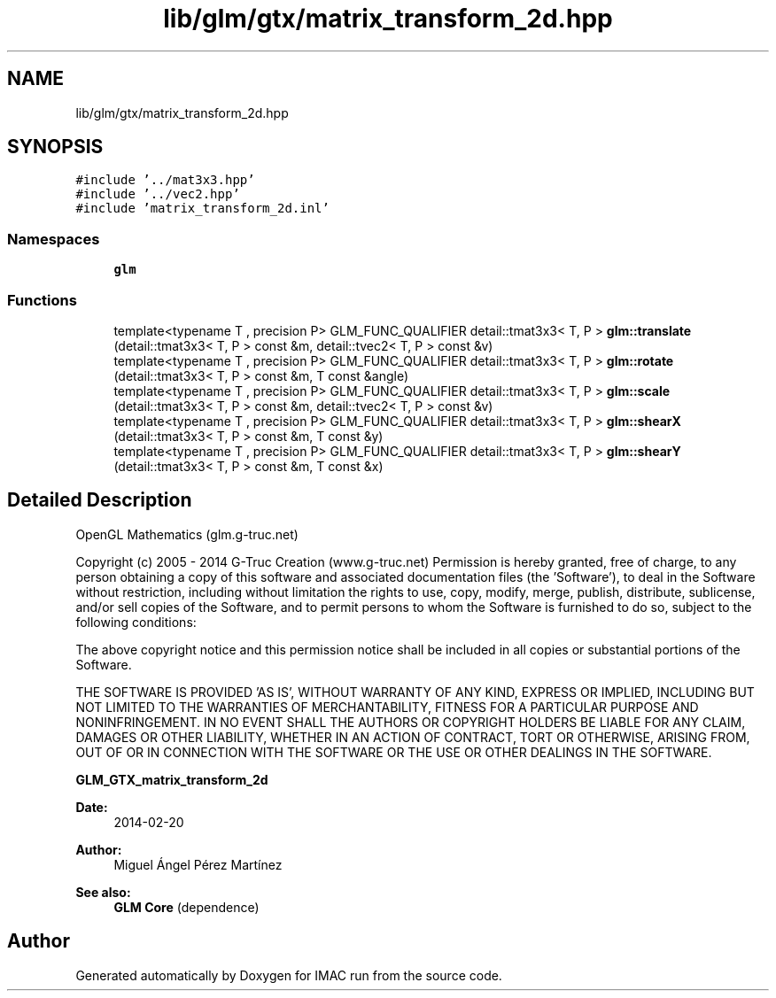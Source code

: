 .TH "lib/glm/gtx/matrix_transform_2d.hpp" 3 "Tue Dec 18 2018" "IMAC run" \" -*- nroff -*-
.ad l
.nh
.SH NAME
lib/glm/gtx/matrix_transform_2d.hpp
.SH SYNOPSIS
.br
.PP
\fC#include '\&.\&./mat3x3\&.hpp'\fP
.br
\fC#include '\&.\&./vec2\&.hpp'\fP
.br
\fC#include 'matrix_transform_2d\&.inl'\fP
.br

.SS "Namespaces"

.in +1c
.ti -1c
.RI " \fBglm\fP"
.br
.in -1c
.SS "Functions"

.in +1c
.ti -1c
.RI "template<typename T , precision P> GLM_FUNC_QUALIFIER detail::tmat3x3< T, P > \fBglm::translate\fP (detail::tmat3x3< T, P > const &m, detail::tvec2< T, P > const &v)"
.br
.ti -1c
.RI "template<typename T , precision P> GLM_FUNC_QUALIFIER detail::tmat3x3< T, P > \fBglm::rotate\fP (detail::tmat3x3< T, P > const &m, T const &angle)"
.br
.ti -1c
.RI "template<typename T , precision P> GLM_FUNC_QUALIFIER detail::tmat3x3< T, P > \fBglm::scale\fP (detail::tmat3x3< T, P > const &m, detail::tvec2< T, P > const &v)"
.br
.ti -1c
.RI "template<typename T , precision P> GLM_FUNC_QUALIFIER detail::tmat3x3< T, P > \fBglm::shearX\fP (detail::tmat3x3< T, P > const &m, T const &y)"
.br
.ti -1c
.RI "template<typename T , precision P> GLM_FUNC_QUALIFIER detail::tmat3x3< T, P > \fBglm::shearY\fP (detail::tmat3x3< T, P > const &m, T const &x)"
.br
.in -1c
.SH "Detailed Description"
.PP 
OpenGL Mathematics (glm\&.g-truc\&.net)
.PP
Copyright (c) 2005 - 2014 G-Truc Creation (www\&.g-truc\&.net) Permission is hereby granted, free of charge, to any person obtaining a copy of this software and associated documentation files (the 'Software'), to deal in the Software without restriction, including without limitation the rights to use, copy, modify, merge, publish, distribute, sublicense, and/or sell copies of the Software, and to permit persons to whom the Software is furnished to do so, subject to the following conditions:
.PP
The above copyright notice and this permission notice shall be included in all copies or substantial portions of the Software\&.
.PP
THE SOFTWARE IS PROVIDED 'AS IS', WITHOUT WARRANTY OF ANY KIND, EXPRESS OR IMPLIED, INCLUDING BUT NOT LIMITED TO THE WARRANTIES OF MERCHANTABILITY, FITNESS FOR A PARTICULAR PURPOSE AND NONINFRINGEMENT\&. IN NO EVENT SHALL THE AUTHORS OR COPYRIGHT HOLDERS BE LIABLE FOR ANY CLAIM, DAMAGES OR OTHER LIABILITY, WHETHER IN AN ACTION OF CONTRACT, TORT OR OTHERWISE, ARISING FROM, OUT OF OR IN CONNECTION WITH THE SOFTWARE OR THE USE OR OTHER DEALINGS IN THE SOFTWARE\&.
.PP
\fBGLM_GTX_matrix_transform_2d\fP
.PP
\fBDate:\fP
.RS 4
2014-02-20 
.RE
.PP
\fBAuthor:\fP
.RS 4
Miguel Ángel Pérez Martínez
.RE
.PP
\fBSee also:\fP
.RS 4
\fBGLM Core\fP (dependence) 
.RE
.PP

.SH "Author"
.PP 
Generated automatically by Doxygen for IMAC run from the source code\&.
